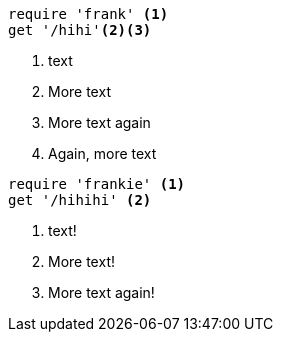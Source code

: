 //vale-fixture
[source,ruby]
----
require 'frank' <1>
get '/hihi'<2><3>
----
<1> text
<2> More text
<3> More text again
<4> Again, more text

//vale-fixture
[source,ruby]
----
require 'frankie' <1>
get '/hihihi' <2>
----
<1> text!
<2> More text!
<3> More text again!
